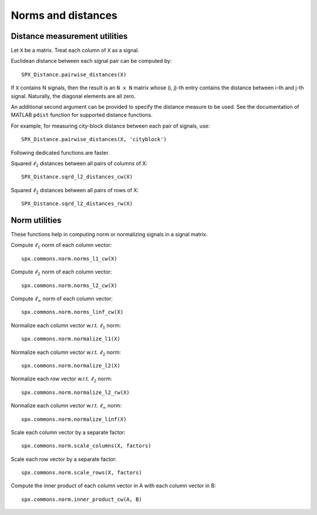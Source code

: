 Norms and distances
==================================

.. highlight:: matlab


Distance measurement utilities
---------------------------------------------------

Let ``X`` be a matrix. Treat each column of ``X``
as a signal.

Euclidean distance between each signal pair can be computed by::

    SPX_Distance.pairwise_distances(X)

If ``X`` contains N signals, then the result 
is an ``N x N`` matrix whose (i, j)-th entry
contains the distance between i-th and j-th
signal. Naturally, the diagonal elements are all 
zero.

An additional second argument can be
provided to specify the distance measure
to be used. See the documentation of
MATLAB ``pdist`` function for supported
distance functions.

For example, for measuring city-block
distance between each pair of signals, use::

    SPX_Distance.pairwise_distances(X, 'cityblock')



Following dedicated functions are faster.

Squared :math:`\ell_2` distances between all pairs
of columns of X::

    SPX_Distance.sqrd_l2_distances_cw(X)


Squared :math:`\ell_2` distances between all pairs
of rows of X::

    SPX_Distance.sqrd_l2_distances_rw(X)


Norm utilities
---------------------------------------------------

These functions help in computing norm or
normalizing signals in a signal matrix.

Compute :math:`\ell_1` norm of each column vector::

    spx.commons.norm.norms_l1_cw(X)


Compute :math:`\ell_2` norm of each column vector::

    spx.commons.norm.norms_l2_cw(X)
    

Compute :math:`\ell_{\infty}` norm of each column vector::

    spx.commons.norm.norms_linf_cw(X)
    

Normalize each column vector w.r.t. :math:`\ell_1` norm::

    spx.commons.norm.normalize_l1(X)
    
Normalize each column vector w.r.t. :math:`\ell_2` norm::

    spx.commons.norm.normalize_l2(X)
    
Normalize each row vector w.r.t. :math:`\ell_2` norm::

    spx.commons.norm.normalize_l2_rw(X)
    
Normalize each column vector w.r.t. :math:`\ell_{\infty}` norm::

    spx.commons.norm.normalize_linf(X)
    

Scale each column vector by a separate factor::

    spx.commons.norm.scale_columns(X, factors)
    
Scale each row vector by a separate factor::
    
    spx.commons.norm.scale_rows(X, factors)
    
Compute  the inner product of each column vector in A
with each column vector in B::

    spx.commons.norm.inner_product_cw(A, B)


